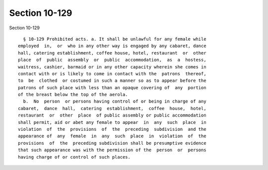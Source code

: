 Section 10-129
==============

Section 10-129 ::    
        
     
        § 10-129 Prohibited acts. a. It shall be unlawful for any female while
      employed  in,  or  who in any other way is engaged by any cabaret, dance
      hall, catering establishment, coffee house, hotel, restaurant  or  other
      place  of  public  assembly  or  public  accommodation,  as  a  hostess,
      waitress, cashier, barmaid or in any other capacity wherein she comes in
      contact with or is likely to come in contact with the  patrons  thereof,
      to  be  clothed  or costumed in such a manner so as to appear before the
      patrons of such place with less than an opaque covering of  any  portion
      of the breast below the top of the aerola.
        b.  No  person  or persons having control of or being in charge of any
      cabaret,  dance  hall,  catering  establishment,  coffee  house,  hotel,
      restaurant  or  other  place  of public assembly or public accommodation
      shall permit, aid or abet any female to appear  in  any  such  place  in
      violation  of  the  provisions  of  the  preceding  subdivision  and the
      appearance of  any  female  in  any  such  place  in  violation  of  the
      provisions  of  the  preceding subdivision shall be presumptive evidence
      that such appearance was with the permission of the  person  or  persons
      having charge of or control of such places.
    
    
    
    
    
    
    